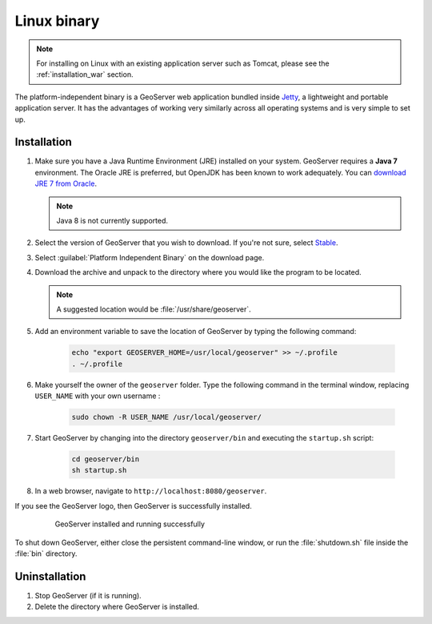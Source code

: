.. _installation_linux:

Linux binary
============

.. note:: For installing on Linux with an existing application server such as Tomcat, please see the :ref:`installation_war` section.

The platform-independent binary is a GeoServer web application bundled inside `Jetty <http://eclipse.org/jetty/>`_, a lightweight and portable application server. It has the advantages of working very similarly across all operating systems and is very simple to set up.

Installation
------------

#. Make sure you have a Java Runtime Environment (JRE) installed on your system. GeoServer requires a **Java 7** environment. The Oracle JRE is preferred, but OpenJDK has been known to work adequately. You can `download JRE 7 from Oracle <http://www.oracle.com/technetwork/java/javase/downloads/>`_.

   .. note:: Java 8 is not currently supported.

#. Select the version of GeoServer that you wish to download.  If you're not sure, select `Stable <http://geoserver.org/release/stable>`_.  

#. Select :guilabel:`Platform Independent Binary` on the download page.

#. Download the archive and unpack to the directory where you would like the program to be located.

   .. note:: A suggested location would be :file:`/usr/share/geoserver`.

#. Add an environment variable to save the location of GeoServer by typing the following command:

    .. code-block:: bash
    
       echo "export GEOSERVER_HOME=/usr/local/geoserver" >> ~/.profile
       . ~/.profile

#. Make yourself the owner of the ``geoserver`` folder.  Type the following command in the terminal window, replacing ``USER_NAME`` with your own username :

    .. code-block:: bash

       sudo chown -R USER_NAME /usr/local/geoserver/

#. Start GeoServer by changing into the directory ``geoserver/bin`` and executing the ``startup.sh`` script:

    .. code-block:: bash
       
       cd geoserver/bin
       sh startup.sh

#. In a web browser, navigate to ``http://localhost:8080/geoserver``.

If you see the GeoServer logo, then GeoServer is successfully installed.

   .. figure:: images/success.png

      GeoServer installed and running successfully

To shut down GeoServer, either close the persistent command-line window, or run the :file:`shutdown.sh` file inside the :file:`bin` directory.

Uninstallation
--------------

#. Stop GeoServer (if it is running).

#. Delete the directory where GeoServer is installed.
